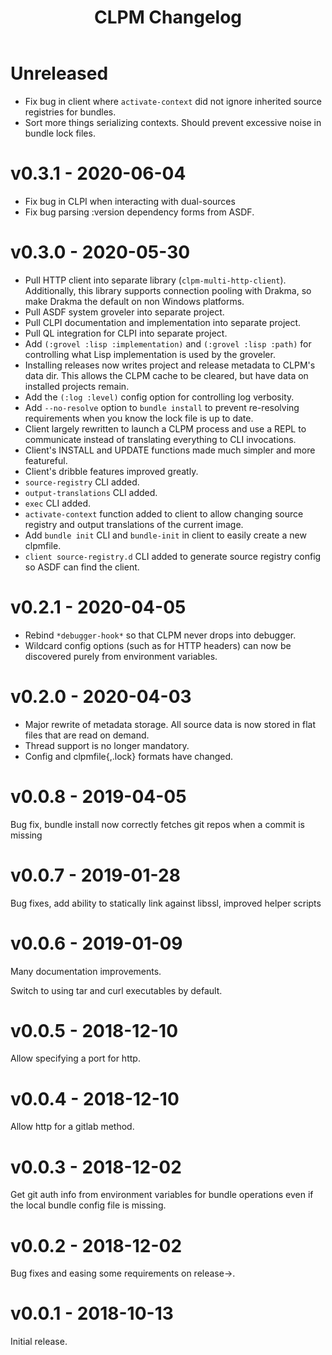#+TITLE: CLPM Changelog

* Unreleased

  + Fix bug in client where =activate-context= did not ignore inherited source
    registries for bundles.
  + Sort more things serializing contexts. Should prevent excessive noise in
    bundle lock files.

* v0.3.1 - 2020-06-04

  + Fix bug in CLPI when interacting with dual-sources
  + Fix bug parsing :version dependency forms from ASDF.

* v0.3.0 - 2020-05-30

  + Pull HTTP client into separate library
    (=clpm-multi-http-client=). Additionally, this library supports connection
    pooling with Drakma, so make Drakma the default on non Windows platforms.
  + Pull ASDF system groveler into separate project.
  + Pull CLPI documentation and implementation into separate project.
  + Pull QL integration for CLPI into separate project.
  + Add =(:grovel :lisp :implementation)= and =(:grovel :lisp :path)= for
    controlling what Lisp implementation is used by the groveler.
  + Installing releases now writes project and release metadata to CLPM's data
    dir. This allows the CLPM cache to be cleared, but have data on installed
    projects remain.
  + Add the =(:log :level)= config option for controlling log verbosity.
  + Add =--no-resolve= option to =bundle install= to prevent re-resolving
    requirements when you know the lock file is up to date.
  + Client largely rewritten to launch a CLPM process and use a REPL to
    communicate instead of translating everything to CLI invocations.
  + Client's INSTALL and UPDATE functions made much simpler and more
    featureful.
  + Client's dribble features improved greatly.
  + =source-registry= CLI added.
  + =output-translations= CLI added.
  + =exec= CLI added.
  + =activate-context= function added to client to allow changing source registry
    and output translations of the current image.
  + Add =bundle init= CLI and =bundle-init= in client to easily create a new
    clpmfile.
  + =client source-registry.d= CLI added to generate source registry config so
    ASDF can find the client.

* v0.2.1 - 2020-04-05

  + Rebind =*debugger-hook*= so that CLPM never drops into debugger.
  + Wildcard config options (such as for HTTP headers) can now be discovered
    purely from environment variables.

* v0.2.0 - 2020-04-03

  + Major rewrite of metadata storage. All source data is now stored in flat
    files that are read on demand.
  + Thread support is no longer mandatory.
  + Config and clpmfile{,.lock} formats have changed.

* v0.0.8 - 2019-04-05
  Bug fix, bundle install now correctly fetches git repos when a commit is missing
* v0.0.7 - 2019-01-28
  Bug fixes, add ability to statically link against libssl, improved helper scripts
* v0.0.6 - 2019-01-09
  Many documentation improvements.

  Switch to using tar and curl executables by default.
* v0.0.5 - 2018-12-10
  Allow specifying a port for http.
* v0.0.4 - 2018-12-10
  Allow http for a gitlab method.
* v0.0.3 - 2018-12-02
  Get git auth info from environment variables for bundle operations even if the
  local bundle config file is missing.
* v0.0.2 - 2018-12-02
  Bug fixes and easing some requirements on release->.
* v0.0.1 - 2018-10-13
  Initial release.
